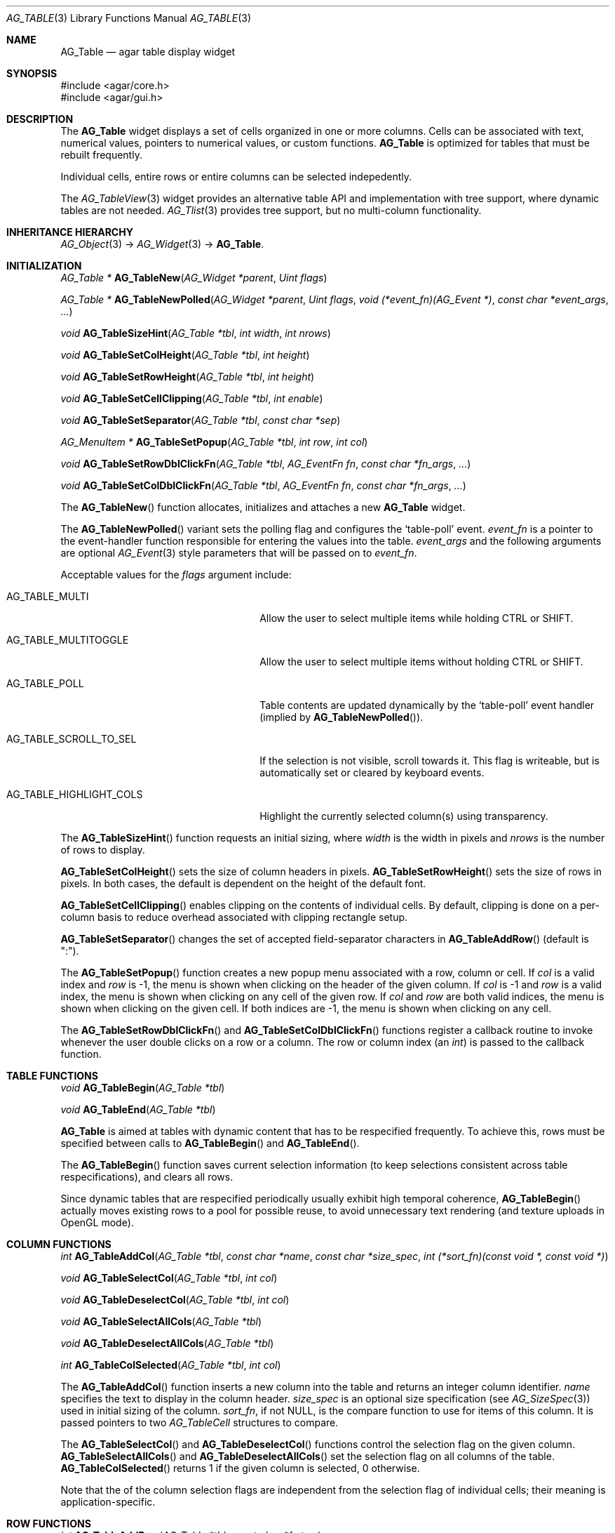 .\" Copyright (c) 2006-2008 Hypertriton, Inc. <http://hypertriton.com/>
.\" All rights reserved.
.\"
.\" Redistribution and use in source and binary forms, with or without
.\" modification, are permitted provided that the following conditions
.\" are met:
.\" 1. Redistributions of source code must retain the above copyright
.\"    notice, this list of conditions and the following disclaimer.
.\" 2. Redistributions in binary form must reproduce the above copyright
.\"    notice, this list of conditions and the following disclaimer in the
.\"    documentation and/or other materials provided with the distribution.
.\" 
.\" THIS SOFTWARE IS PROVIDED BY THE AUTHOR ``AS IS'' AND ANY EXPRESS OR
.\" IMPLIED WARRANTIES, INCLUDING, BUT NOT LIMITED TO, THE IMPLIED
.\" WARRANTIES OF MERCHANTABILITY AND FITNESS FOR A PARTICULAR PURPOSE
.\" ARE DISCLAIMED. IN NO EVENT SHALL THE AUTHOR BE LIABLE FOR ANY DIRECT,
.\" INDIRECT, INCIDENTAL, SPECIAL, EXEMPLARY, OR CONSEQUENTIAL DAMAGES
.\" (INCLUDING BUT NOT LIMITED TO, PROCUREMENT OF SUBSTITUTE GOODS OR
.\" SERVICES; LOSS OF USE, DATA, OR PROFITS; OR BUSINESS INTERRUPTION)
.\" HOWEVER CAUSED AND ON ANY THEORY OF LIABILITY, WHETHER IN CONTRACT,
.\" STRICT LIABILITY, OR TORT (INCLUDING NEGLIGENCE OR OTHERWISE) ARISING
.\" IN ANY WAY OUT OF THE USE OF THIS SOFTWARE EVEN IF ADVISED OF THE
.\" POSSIBILITY OF SUCH DAMAGE.
.\"
.Dd June 26, 2006
.Dt AG_TABLE 3
.Os
.ds vT Agar API Reference
.ds oS Agar 1.0
.Sh NAME
.Nm AG_Table
.Nd agar table display widget
.Sh SYNOPSIS
.Bd -literal
#include <agar/core.h>
#include <agar/gui.h>
.Ed
.Sh DESCRIPTION
The
.Nm
widget displays a set of cells organized in one or more columns.
Cells can be associated with text, numerical values, pointers to numerical
values, or custom functions.
.Nm
is optimized for tables that must be rebuilt frequently.
.Pp
Individual cells, entire rows or entire columns can be selected indepedently.
.Pp
The
.Xr AG_TableView 3
widget provides an alternative table API and implementation with tree support,
where dynamic tables are not needed.
.Xr AG_Tlist 3
provides tree support, but no multi-column functionality.
.Sh INHERITANCE HIERARCHY
.Xr AG_Object 3 ->
.Xr AG_Widget 3 ->
.Nm .
.Sh INITIALIZATION
.nr nS 1
.Ft "AG_Table *"
.Fn AG_TableNew "AG_Widget *parent" "Uint flags"
.Pp
.Ft "AG_Table *"
.Fn AG_TableNewPolled "AG_Widget *parent" "Uint flags" "void (*event_fn)(AG_Event *)" "const char *event_args" "..."
.Pp
.Ft "void"
.Fn AG_TableSizeHint "AG_Table *tbl" "int width" "int nrows"
.Pp
.Ft "void"
.Fn AG_TableSetColHeight "AG_Table *tbl" "int height"
.Pp
.Ft "void"
.Fn AG_TableSetRowHeight "AG_Table *tbl" "int height"
.Pp
.Ft "void"
.Fn AG_TableSetCellClipping "AG_Table *tbl" "int enable"
.Pp
.Ft "void"
.Fn AG_TableSetSeparator "AG_Table *tbl" "const char *sep"
.Pp
.Ft "AG_MenuItem *"
.Fn AG_TableSetPopup "AG_Table *tbl" "int row" "int col"
.Pp
.Ft "void"
.Fn AG_TableSetRowDblClickFn "AG_Table *tbl" "AG_EventFn fn" "const char *fn_args" "..."
.Pp
.Ft "void"
.Fn AG_TableSetColDblClickFn "AG_Table *tbl" "AG_EventFn fn" "const char *fn_args" "..."
.Pp
.nr nS 0
The
.Fn AG_TableNew
function allocates, initializes and attaches a new
.Nm
widget.
.Pp
The
.Fn AG_TableNewPolled
variant sets the polling flag and configures the
.Sq table-poll
event.
.Fa event_fn
is a pointer to the event-handler function responsible for entering the
values into the table.
.Fa event_args
and the following arguments are optional
.Xr AG_Event 3
style parameters that will be passed on to
.Fa event_fn .
.Pp
Acceptable values for the
.Fa flags
argument include:
.Pp
.Bl -tag -width "AG_TABLE_HIGHLIGHT_COLS "
.It AG_TABLE_MULTI
Allow the user to select multiple items while holding
.Dv CTRL
or
.Dv SHIFT .
.It AG_TABLE_MULTITOGGLE
Allow the user to select multiple items without holding
.Dv CTRL
or
.Dv SHIFT .
.It AG_TABLE_POLL
Table contents are updated dynamically by the
.Sq table-poll
event handler (implied by
.Fn AG_TableNewPolled ) .
.It AG_TABLE_SCROLL_TO_SEL
If the selection is not visible, scroll towards it.
This flag is writeable, but is automatically set or cleared by keyboard events.
.It AG_TABLE_HIGHLIGHT_COLS
Highlight the currently selected column(s) using transparency.
.El
.Pp
The
.Fn AG_TableSizeHint
function requests an initial sizing, where
.Fa width
is the width in pixels and
.Fa nrows
is the number of rows to display.
.Pp
.Fn AG_TableSetColHeight
sets the size of column headers in pixels.
.Fn AG_TableSetRowHeight
sets the size of rows in pixels.
In both cases, the default is dependent on the height of the default font.
.Pp
.Fn AG_TableSetCellClipping
enables clipping on the contents of individual cells.
By default, clipping is done on a per-column basis to reduce overhead
associated with clipping rectangle setup.
.Pp
.Fn AG_TableSetSeparator
changes the set of accepted field-separator characters in
.Fn AG_TableAddRow
(default is ":").
.Pp
The
.Fn AG_TableSetPopup
function creates a new popup menu associated with a row, column or cell.
If
.Fa col
is a valid index and
.Fa row
is -1, the menu is shown when clicking on the header of the given column.
If
.Fa col
is -1 and
.Fa row
is a valid index, the menu is shown when clicking on any cell of the given row.
If
.Fa col
and
.Fa row
are both valid indices, the menu is shown when clicking on the given cell.
If both indices are -1, the menu is shown when clicking on any cell.
.Pp
The
.Fn AG_TableSetRowDblClickFn
and
.Fn AG_TableSetColDblClickFn
functions register a callback routine to invoke whenever the user double
clicks on a row or a column.
The row or column index (an
.Ft int )
is passed to the callback function.
.Pp
.Sh TABLE FUNCTIONS
.nr nS 1
.Ft "void"
.Fn AG_TableBegin "AG_Table *tbl"
.Pp
.Ft "void"
.Fn AG_TableEnd "AG_Table *tbl"
.Pp
.nr nS 0
.Nm
is aimed at tables with dynamic content that has to be respecified
frequently.
To achieve this, rows must be specified between calls to
.Fn AG_TableBegin
and
.Fn AG_TableEnd .
.Pp
The
.Fn AG_TableBegin
function saves current selection information (to keep selections consistent
across table respecifications), and clears all rows.
.Pp
Since dynamic tables that are respecified periodically usually exhibit high
temporal coherence,
.Fn AG_TableBegin
actually moves existing rows to a pool for possible reuse, to avoid
unnecessary text rendering (and texture uploads in OpenGL mode).
.Sh COLUMN FUNCTIONS
.nr nS 1
.Ft "int"
.Fn AG_TableAddCol "AG_Table *tbl" "const char *name" "const char *size_spec" "int (*sort_fn)(const void *, const void *)"
.Pp
.Ft "void"
.Fn AG_TableSelectCol "AG_Table *tbl" "int col"
.Pp
.Ft "void"
.Fn AG_TableDeselectCol "AG_Table *tbl" "int col"
.Pp
.Ft "void"
.Fn AG_TableSelectAllCols "AG_Table *tbl"
.Pp
.Ft "void"
.Fn AG_TableDeselectAllCols "AG_Table *tbl"
.Pp
.Ft "int"
.Fn AG_TableColSelected "AG_Table *tbl" "int col"
.Pp
.nr nS 0
The
.Fn AG_TableAddCol
function inserts a new column into the table and returns an integer column
identifier.
.Fa name
specifies the text to display in the column header.
.Fa size_spec
is an optional size specification (see
.Xr AG_SizeSpec 3 )
used in initial sizing of the column.
.Fa sort_fn ,
if not NULL, is the compare function to use for items of this column.
It is passed pointers to two
.Ft AG_TableCell
structures to compare.
.Pp
The
.Fn AG_TableSelectCol
and
.Fn AG_TableDeselectCol
functions control the selection flag on the given column.
.Fn AG_TableSelectAllCols
and
.Fn AG_TableDeselectAllCols
set the selection flag on all columns of the table.
.Fn AG_TableColSelected
returns 1 if the given column is selected, 0 otherwise.
.Pp
Note that the of the column selection flags are independent from the
selection flag of individual cells; their meaning is application-specific.
.Pp
.Sh ROW FUNCTIONS
.nr nS 1
.Ft "int"
.Fn AG_TableAddRow "AG_Table *tbl" "const char *fmt" "..."
.Pp
.Ft "void"
.Fn AG_TableSelectRow "AG_Table *tbl" "Uint row"
.Pp
.Ft "void"
.Fn AG_TableDeselectRow "AG_Table *tbl" "Uint row"
.Pp
.Ft "void"
.Fn AG_TableSelectAllRows "AG_Table *tbl"
.Pp
.Ft "void"
.Fn AG_TableDeselectAllRows "AG_Table *tbl"
.Pp
.Ft "void"
.Fn AG_TableRowSelected "AG_Table *tbl" "Uint row"
.Pp
.nr nS 0
The
.Fn AG_TableAddRow
function inserts a new row into the table.
The
.Fa fmt
argument describes the individual fields (or cells) of this row.
By default, the fields are comma-separated (the separator can be changed
using
.Fn AG_TableSetSeparator ) .
Note that it is possible to mix fields of differing types into a same column
as long as the sorting function of that column can handle the combinations.
.Pp
Acceptable specifiers include:
.Pp
.Bl -tag -width "%[s8], %[s16], %[s32] "
.It %s
Text string
.It %i, %d
Signed integer
.It %li, %ld
Long integer
.It %lli, %lld
Long long integer
.It %u
Unsigned integer
.It %lu
Unsigned long integer
.It %llu
Unsigned long long integer
.It %[s8], %[s16], %[s32]
Signed 8-bit, 16-bit or 32-bit value
.It %[u8], %[u16], %[u32]
Unsigned 8-bit, 16-bit or 32-bit value
.It %f, %g
Floating-point value (precision modifiers like %.03f are accepted)
.It %p
User pointer (usually stored in hidden columns)
.It %[Ft]
User-specified function of the form:
.Pp
.Ft "void"
.Fn MyTextFn "void *tbl" "char *buf" "size_t len"
.Pp
The text copied into
.Fa buf
(which is
.Fa len
bytes in size) will be displayed in the cell.
.It %[Fs]
User-specified function of the form:
.Pp
.Ft "AG_Surface *"
.Fn MySurfFn "void *tbl" "int x" "int y"
.Pp
The returned surface will be displayed in the cell.
The
.Fa x
and
.Fa y
parameters can be ignored.
.Xr AG_Surface 3 
.It %[W]
An arbitrary widget to insert into the table.
Note that for efficiency reasons,
.Nm
is not treated like a standard widget container, so widgets that are
inserted into the table in this way should not be attached to any parent
(i.e., when using widget constructor functions, just leave the
.Fa parent
argument set to NULL).
.El
.Pp
The functions
.Fn AG_TableSelectRow
and
.Fn AG_TableDeselectRow
set the selection flag on all cells of the given row.
.Fn AG_TableSelectAllRows
and
.Fn AG_TableDeselectAllRows
set the selection on all cells of the table.
.Fn AG_TableRowSelected
returns 1 if the given row is selected, 0 otherwise.
.Sh CELL FUNCTIONS
.nr nS 1
.Ft "void"
.Fn AG_TableSelectCell "AG_Table *tbl" "Uint row" "Uint col"
.Pp
.Ft "void"
.Fn AG_TableDeselectCell "AG_Table *tbl" "Uint row" "Uint col"
.Pp
.Ft "void"
.Fn AG_TableCellSelected "AG_Table *tbl" "Uint row" "Uint col"
.Pp
.Ft "void"
.Fn AG_TableCompareCells "const AG_TableCell *c1" "const AG_TableCell *c2"
.Pp
.nr nS 0
.Fn AG_TableSelectCell ,
.Fn AG_TableDeselectCell
and
.Fn AG_TableCellSelected
control and query the selection flag on an individual cell located at the
given row and column.
.Pp
The
.Fn AG_TableCompareCells
function compares cells
.Fa c1
and
.Fa c2 .
It returns 0 if the contents of the two cells is identical, otherwise the
returned value depends on the type.
If the cells have different types, it returns 1.
If they are text-based, the return value of
.Xr strcmp 3
is returned.
If they are numerical, the difference is returned.
For pointer and surface cells, the return value is 1 if they differ.
.Sh MISCELLANEOUS FUNCTIONS
.nr nS 1
.Ft "int"
.Fn AG_TableSaveASCII "AG_Table *tbl" "FILE *f" "char separator"
.Pp
.nr nS 0
.Fn AG_TableSaveASCII
writes the formatted contents of the table into an ASCII file
.Fa f .
Each row is separated by a newline, and cells are separated by the character
given by the
.Fa separator
argument.
Non-text cells are skipped.
The function returns 0 on success, -1 on failure.
.Pp
.Sh EVENTS
The
.Nm
widget reacts to the following events:
.Pp
.Bl -tag -compact -width "window-mousebuttondown"
.It window-mousemotion
Process resizing actions in progress.
.It window-keydown
By default,
.Dv SDLK_UP ,
.Dv SDLK_DOWN ,
.Dv SDLK_PAGEUP
and
.Dv SDLK_PAGEDOWN
will move the current single-row selection.
.It window-mousebuttonup
Stop any resizing action in progress.
.It window-mousebuttondown
.Dv SDL_BUTTON_LEFT
selects the overlapping column, row or cell.
.Dv SDL_BUTTON_RIGHT
works similarly, but displays the popup menu associated with the
selected column or cell, as configured with
.Fn AG_TableSetPopup .
.Dv SDL_BUTTON_WHEELUP
and
.Dv SDL_BUTTON_WHEELDOWN
are used to scroll the view of the table.
.El
.Pp
The
.Nm
widget does not generate any event.
.Sh STRUCTURE DATA
For the
.Ft AG_Table
object:
.Pp
.Bl -tag -compact -width "Uint n "
.It Ft Uint n
Number of columns (read-only).
.It Ft Uint m
Number of rows (read-only).
.El
.Sh EXAMPLES
The following code fragment creates a table and immediately populates it:
.Pp
.Bd -literal -offset indent
AG_Table *tbl;

tbl = AG_TableNew(win, AG_TABLE_EXPAND);
AG_TableAddCol(tbl, "Column 1", "<ExpectedSize>", NULL);
AG_TableAddCol(tbl, "Column 2", NULL, NULL);
AG_TableAddRow(tbl, "%s:%i", "Item1", 123);
AG_TableAddRow(tbl, "%s:%i", "Item2", 456);
AG_TableAddRow(tbl, "%s:%i", "Item3", 789);
.Ed
.Pp
The following code fragment creates a table and arranges for periodical
update of its contents from an
.Fn UpdateMyTable
function:
.Pp
.Bd -literal -offset indent

void
UpdateMyTable(AG_Event *event)
{
	AG_Table *tbl = AG_SELF();

	AG_TableBegin(tbl);
	AG_TableAddRow(tbl, "%s:%d", "foo", 1234);
	AG_TableEnd(tbl);
}

AG_Table *tbl;
tbl = AG_TableNewPolled(win, AG_TABLE_EXPAND, UpdateMyTable, NULL);
.Ed
.Pp
For more example usages, see
.Pa demos/table
in the Agar source distribution.
.Sh SEE ALSO
.Xr AG_Intro 3 ,
.Xr AG_Surface 3 ,
.Xr AG_Widget 3 ,
.Xr AG_Window 3
.Sh HISTORY
The
.Nm
widget first appeared in Agar 1.0.
